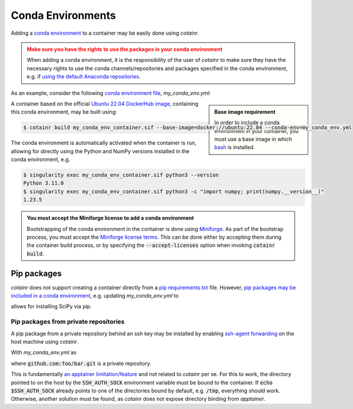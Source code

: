 .. _conda_environments:

Conda Environments
==================
Adding a `conda environment <https://conda.io/projects/conda/en/latest/user-guide/tasks/manage-environments.html>`_ to a container may be easily done using `cotainr`.

.. admonition:: Make sure you have the rights to use the packages in your conda environment
    :class: warning

    When adding a conda environment, it is the responsibility of the user of `cotainr` to make sure they have the necessary rights to use the conda channels/repositories and packages specified in the conda environment, e.g. if `using the default Anaconda repositories <https://www.anaconda.com/blog/anaconda-commercial-edition-faq>`_.

As an example, consider the following `conda environment file <https://conda.io/projects/conda/en/latest/user-guide/tasks/manage-environments.html#sharing-an-environment>`_, `my_conda_env.yml`:

.. admonition:: Base image requirement
    :class: sidebar note

    In order to include a conda environment in your container, you must use a base image in which `bash <https://www.gnu.org/software/bash/>`_ is installed.

.. code-block:: yaml
    :caption: my_conda_env.yml
    
    channels:
      - conda-forge
    dependencies:
      - python=3.11.0
      - numpy=1.23.5

A container based on the official `Ubuntu 22.04 DockerHub image <https://hub.docker.com/_/ubuntu>`_, containing this conda environment, may be built using:

.. code-block:: console

    $ cotainr build my_conda_env_container.sif --base-image=docker://ubuntu:22.04 --conda-env=my_conda_env.yml

The conda environment is automatically activated when the container is run, allowing for directly using the Python and NumPy versions installed in the conda environment, e.g.

.. code-block:: console

    $ singularity exec my_conda_env_container.sif python3 --version
    Python 3.11.0
    $ singularity exec my_conda_env_container.sif python3 -c "import numpy; print(numpy.__version__)"
    1.23.5

.. admonition:: You must accept the Miniforge license to add a conda environment
  :class: note

  Bootstrapping of the conda environment in the container is done using `Miniforge <https://github.com/conda-forge/miniforge>`_. As part of the bootstrap process, you must accept the `Miniforge license terms <https://github.com/conda-forge/miniforge/blob/main/LICENSE>`_. This can be done either by accepting them during the container build process, or by specifying the :code:`--accept-licenses` option when invoking :code:`cotainr build`.


Pip packages
------------
`cotainr` does not support creating a container directly from a `pip requirements.txt <https://pip.pypa.io/en/stable/user_guide/#requirements-files>`_ file. However, `pip packages may be included in a conda environment <https://conda.io/projects/conda/en/latest/user-guide/tasks/manage-environments.html#using-pip-in-an-environment>`_, e.g. updating `my_conda_env.yml` to

.. code-block:: yaml
    :caption: my_conda_env.yml
    
    channels:
      - conda-forge
    dependencies:
      - python=3.11.0
      - numpy=1.23.5
      - pip
      - pip:
        - scipy==1.9.3

allows for installing SciPy via pip.

Pip packages from private repositories
^^^^^^^^^^^^^^^^^^^^^^^^^^^^^^^^^^^^^^
A pip package from a private repository behind an ssh key may be installed by enabling `ssh-agent forwarding <https://docs.github.com/en/authentication/connecting-to-github-with-ssh/using-ssh-agent-forwarding>`_ on the host machine using `cotainr`.

With `my_conda_env.yml` as

.. code-block:: yaml
    :caption: my_conda_env.yml

    channels:
      - conda-forge
    dependencies:
      - python=3.11.0
      - git
      - openssh
      - pip
      - pip:
        - "--editable=git+ssh://git@github.com/foo/bar.git@SOMEHASHCODE#egg=baz"

where :code:`github.com:foo/bar.git` is a private repository.

This is fundamentally `an apptainer limitation/feature <https://stackoverflow.com/questions/65252415/use-ssh-key-of-host-during-singularity-apptainer-build>`_ and not related to `cotainr` per se.
For this to work, the directory pointed to on the host by the :code:`SSH_AUTH_SOCK` environment variable must be bound to the container. If :code:`echo $SSH_AUTH_SOCK` already points to one of the directories bound by default, e.g. :code:`/tmp`, everything should work. Otherwise, another solution must be found, as `cotainr` does not expose directory binding from `apptainer`.

